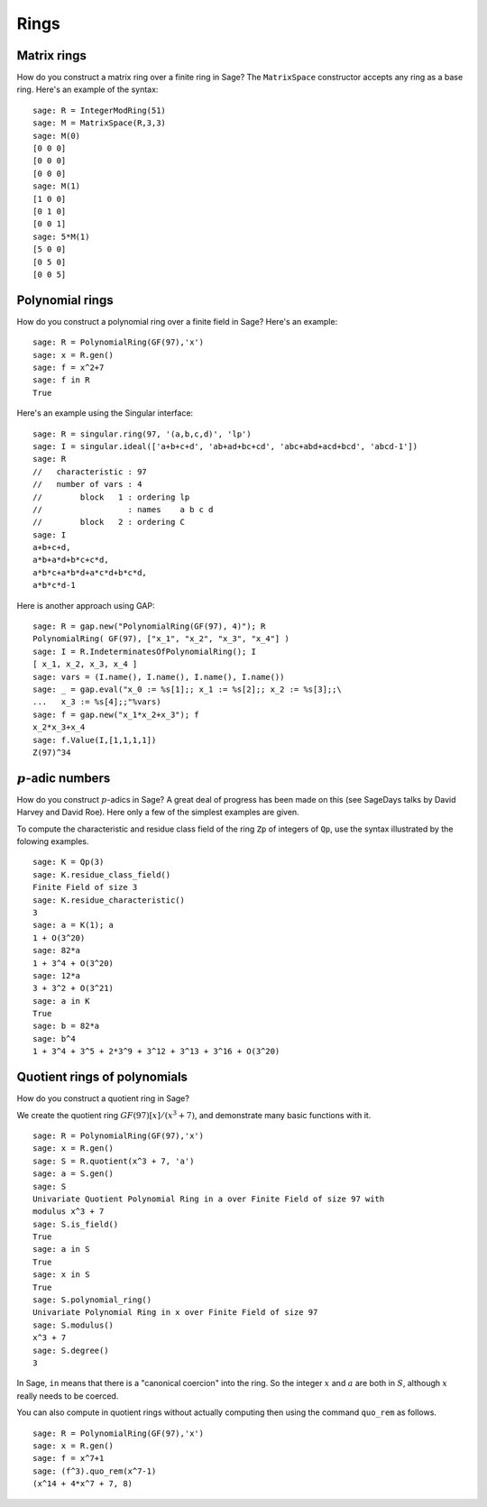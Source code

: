 *****
Rings
*****

.. index::
   pair: matrix; ring

.. _section_matrix-ring:

Matrix rings
============
How do you construct a matrix ring over a finite ring in Sage? The
``MatrixSpace`` constructor accepts any ring as a base ring. Here's
an example of the syntax:

::

    sage: R = IntegerModRing(51)
    sage: M = MatrixSpace(R,3,3)
    sage: M(0)
    [0 0 0]
    [0 0 0]
    [0 0 0]
    sage: M(1)
    [1 0 0]
    [0 1 0]
    [0 0 1]
    sage: 5*M(1)
    [5 0 0]
    [0 5 0]
    [0 0 5]

.. index::
   pair: polynomial; ring

.. _section-polynomial-ring:

Polynomial rings
================

How do you construct a polynomial ring over a finite field in Sage?
Here's an example:

::

    sage: R = PolynomialRing(GF(97),'x')
    sage: x = R.gen()
    sage: f = x^2+7
    sage: f in R
    True

Here's an example using the Singular interface:

::

    sage: R = singular.ring(97, '(a,b,c,d)', 'lp')
    sage: I = singular.ideal(['a+b+c+d', 'ab+ad+bc+cd', 'abc+abd+acd+bcd', 'abcd-1'])
    sage: R
    //   characteristic : 97
    //   number of vars : 4
    //        block   1 : ordering lp
    //                  : names    a b c d
    //        block   2 : ordering C
    sage: I
    a+b+c+d,
    a*b+a*d+b*c+c*d,
    a*b*c+a*b*d+a*c*d+b*c*d,
    a*b*c*d-1

Here is another approach using GAP:

::

    sage: R = gap.new("PolynomialRing(GF(97), 4)"); R
    PolynomialRing( GF(97), ["x_1", "x_2", "x_3", "x_4"] )
    sage: I = R.IndeterminatesOfPolynomialRing(); I
    [ x_1, x_2, x_3, x_4 ]
    sage: vars = (I.name(), I.name(), I.name(), I.name())
    sage: _ = gap.eval("x_0 := %s[1];; x_1 := %s[2];; x_2 := %s[3];;\
    ...   x_3 := %s[4];;"%vars)
    sage: f = gap.new("x_1*x_2+x_3"); f
    x_2*x_3+x_4
    sage: f.Value(I,[1,1,1,1])
    Z(97)^34

.. index:: p-adics

.. _section-padics:

:math:`p`-adic numbers
========================

How do you construct :math:`p`-adics in Sage? A great deal of
progress has been made on this (see SageDays talks by David Harvey
and David Roe). Here only a few of the simplest examples are
given.

To compute the characteristic and residue class field of the ring
``Zp`` of integers of ``Qp``, use the syntax illustrated by the
folowing examples.

::

    sage: K = Qp(3)
    sage: K.residue_class_field()
    Finite Field of size 3
    sage: K.residue_characteristic()
    3
    sage: a = K(1); a
    1 + O(3^20)
    sage: 82*a
    1 + 3^4 + O(3^20)
    sage: 12*a
    3 + 3^2 + O(3^21)
    sage: a in K
    True
    sage: b = 82*a
    sage: b^4
    1 + 3^4 + 3^5 + 2*3^9 + 3^12 + 3^13 + 3^16 + O(3^20)

.. index::
   pair: polynomial; quotient ring

Quotient rings of polynomials
=============================

How do you construct a quotient ring in Sage?

We create the quotient ring :math:`GF(97)[x]/(x^3+7)`, and
demonstrate many basic functions with it.

::

    sage: R = PolynomialRing(GF(97),'x')
    sage: x = R.gen()
    sage: S = R.quotient(x^3 + 7, 'a')
    sage: a = S.gen()
    sage: S
    Univariate Quotient Polynomial Ring in a over Finite Field of size 97 with
    modulus x^3 + 7
    sage: S.is_field()
    True
    sage: a in S
    True
    sage: x in S
    True
    sage: S.polynomial_ring()
    Univariate Polynomial Ring in x over Finite Field of size 97
    sage: S.modulus()
    x^3 + 7
    sage: S.degree()
    3

In Sage, ``in`` means that there is a "canonical coercion" into the
ring. So the integer :math:`x` and :math:`a` are both in
:math:`S`, although :math:`x` really needs to be coerced.

You can also compute in quotient rings without actually computing
then using the command ``quo_rem`` as follows.

::

    sage: R = PolynomialRing(GF(97),'x')
    sage: x = R.gen()
    sage: f = x^7+1
    sage: (f^3).quo_rem(x^7-1)
    (x^14 + 4*x^7 + 7, 8)
